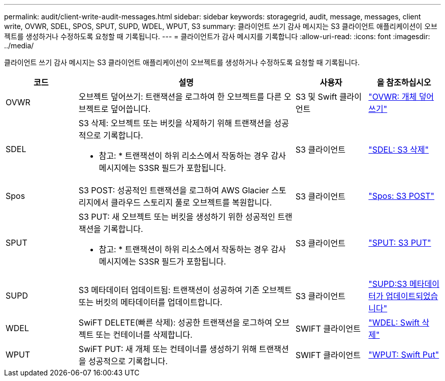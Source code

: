 ---
permalink: audit/client-write-audit-messages.html 
sidebar: sidebar 
keywords: storagegrid, audit, message, messages, client write, OVWR, SDEL, SPOS, SPUT, SUPD, WDEL, WPUT, S3 
summary: 클라이언트 쓰기 감사 메시지는 S3 클라이언트 애플리케이션이 오브젝트를 생성하거나 수정하도록 요청할 때 기록됩니다. 
---
= 클라이언트가 감사 메시지를 기록합니다
:allow-uri-read: 
:icons: font
:imagesdir: ../media/


[role="lead"]
클라이언트 쓰기 감사 메시지는 S3 클라이언트 애플리케이션이 오브젝트를 생성하거나 수정하도록 요청할 때 기록됩니다.

[cols="1a,3a,1a,1a"]
|===
| 코드 | 설명 | 사용자 | 을 참조하십시오 


 a| 
OVWR
 a| 
오브젝트 덮어쓰기: 트랜잭션을 로그하여 한 오브젝트를 다른 오브젝트로 덮어씁니다.
 a| 
S3 및 Swift 클라이언트
 a| 
link:ovwr-object-overwrite.html["OVWR: 개체 덮어쓰기"]



 a| 
SDEL
 a| 
S3 삭제: 오브젝트 또는 버킷을 삭제하기 위해 트랜잭션을 성공적으로 기록합니다.

* 참고: * 트랜잭션이 하위 리소스에서 작동하는 경우 감사 메시지에는 S3SR 필드가 포함됩니다.
 a| 
S3 클라이언트
 a| 
link:sdel-s3-delete.html["SDEL: S3 삭제"]



 a| 
Spos
 a| 
S3 POST: 성공적인 트랜잭션을 로그하여 AWS Glacier 스토리지에서 클라우드 스토리지 풀로 오브젝트를 복원합니다.
 a| 
S3 클라이언트
 a| 
link:spos-s3-post.html["Spos: S3 POST"]



 a| 
SPUT
 a| 
S3 PUT: 새 오브젝트 또는 버킷을 생성하기 위한 성공적인 트랜잭션을 기록합니다.

* 참고: * 트랜잭션이 하위 리소스에서 작동하는 경우 감사 메시지에는 S3SR 필드가 포함됩니다.
 a| 
S3 클라이언트
 a| 
link:sput-s3-put.html["SPUT: S3 PUT"]



 a| 
SUPD
 a| 
S3 메타데이터 업데이트됨: 트랜잭션이 성공하여 기존 오브젝트 또는 버킷의 메타데이터를 업데이트합니다.
 a| 
S3 클라이언트
 a| 
link:supd-s3-metadata-updated.html["SUPD:S3 메타데이터가 업데이트되었습니다"]



 a| 
WDEL
 a| 
SwiFT DELETE(빠른 삭제): 성공한 트랜잭션을 로그하여 오브젝트 또는 컨테이너를 삭제합니다.
 a| 
SWIFT 클라이언트
 a| 
link:wdel-swift-delete.html["WDEL: Swift 삭제"]



 a| 
WPUT
 a| 
SwiFT PUT: 새 개체 또는 컨테이너를 생성하기 위해 트랜잭션을 성공적으로 기록합니다.
 a| 
SWIFT 클라이언트
 a| 
link:wput-swift-put.html["WPUT: Swift Put"]

|===